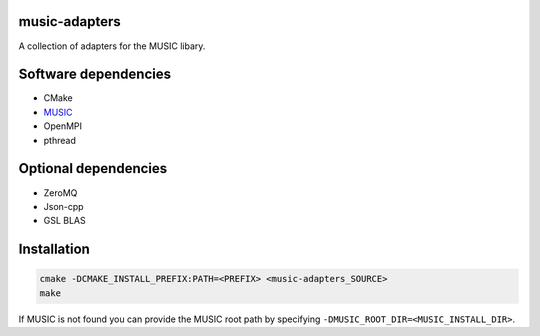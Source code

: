 music-adapters
==============

A collection of adapters for the MUSIC libary.

Software dependencies
=====================

- CMake
- `MUSIC <https://github.com/INCF/MUSIC>`_
- OpenMPI
- pthread

Optional dependencies
=====================
- ZeroMQ
- Json-cpp
- GSL BLAS

Installation
============
.. code:: bash

  cmake -DCMAKE_INSTALL_PREFIX:PATH=<PREFIX> <music-adapters_SOURCE>
  make

If MUSIC is not found you can provide the MUSIC root path by specifying ``-DMUSIC_ROOT_DIR=<MUSIC_INSTALL_DIR>``.
